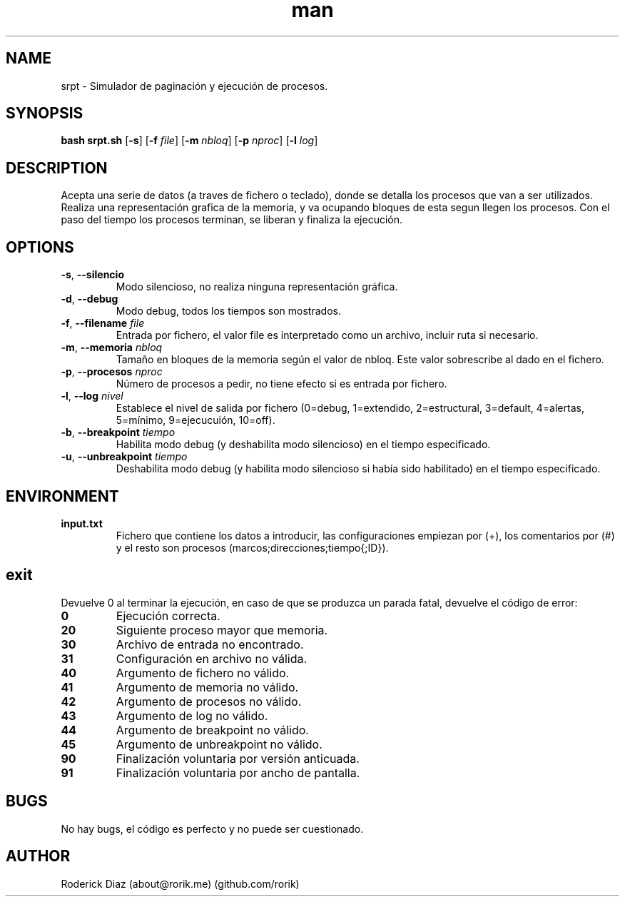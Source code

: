 .\" ARCHIVO DE AYUDA PARA EL MANUAL DE UNIX
.\" PARA LEER: man ./man_srpt.7
.\" O INSTALAR: sudo cp ./man_srpt /usr/share/man/man7/srpt.7 && sudo mandb
.\" Y LEER: man srpt
.TH man 7 "8 Jun 2017" "1.2" "Manual Script SistOp 2017"
.SH NAME
srpt \- Simulador de paginación y ejecución de procesos.
.SH SYNOPSIS
.B bash srpt.sh
[\fB\-s\fR]
[\fB\-f\fR \fIfile\fR]
[\fB\-m\fR \fInbloq\fR]
[\fB\-p\fR \fInproc\fR]
[\fB\-l\fR \fIlog\fR]
.SH DESCRIPTION
Acepta una serie de datos (a traves de fichero o teclado), donde se detalla los procesos que van a ser utilizados.
Realiza una representación grafica de la memoria, y va ocupando bloques de esta segun llegen los procesos.
Con el paso del tiempo los procesos terminan, se liberan y finaliza la ejecución.
.SH OPTIONS
.TP
.BR \-s ", " \-\-silencio "
Modo silencioso, no realiza ninguna representación gráfica.
.TP
.BR \-d ", " \-\-debug "
Modo debug, todos los tiempos son mostrados.
.TP
.BR \-f ", " \-\-filename "    " \fIfile\fR
Entrada por fichero, el valor file es interpretado como un archivo, incluir ruta si necesario.
.TP
.BR \-m ", " \-\-memoria "    " \fInbloq\fR
Tamaño en bloques de la memoria según el valor de nbloq. Este valor sobrescribe al dado en el fichero.
.TP
.BR \-p ", " \-\-procesos "    " \fInproc\fR
Número de procesos a pedir, no tiene efecto si es entrada por fichero.
.TP
.BR \-l ", " \-\-log "    " \fInivel\fR
Establece el nivel de salida por fichero (0=debug, 1=extendido, 2=estructural, 3=default, 4=alertas, 5=mínimo, 9=ejecucuión, 10=off).
.TP
.BR \-b ", " \-\-breakpoint "    " \fItiempo\fR
Habilita modo debug (y deshabilita modo silencioso) en el tiempo especificado.
.TP
.BR \-u ", " \-\-unbreakpoint "    " \fItiempo\fR
Deshabilita modo debug (y habilita modo silencioso si había sido habilitado) en el tiempo especificado.
.SH ENVIRONMENT
.TP
.BR input.txt
Fichero que contiene los datos a introducir, las configuraciones empiezan por (+), los comentarios por (#) y el resto son procesos (marcos;direcciones;tiempo{;ID}).
.SH exit
Devuelve 0 al terminar la ejecución, en caso de que se produzca un parada fatal, devuelve el código de error:
.TP
.BR 0
Ejecución correcta.
.TP
.BR 20
Siguiente proceso mayor que memoria.
.TP
.BR 30
Archivo de entrada no encontrado.
.TP
.BR 31
Configuración en archivo no válida.
.TP
.BR 40
Argumento de fichero no válido.
.TP
.BR 41
Argumento de memoria no válido.
.TP
.BR 42
Argumento de procesos no válido.
.TP
.BR 43
Argumento de log no válido.
.TP
.BR 44
Argumento de breakpoint no válido.
.TP
.BR 45
Argumento de unbreakpoint no válido.
.TP
.BR 90
Finalización voluntaria por versión anticuada.
.TP
.BR 91
Finalización voluntaria por ancho de pantalla.
.SH BUGS
No hay bugs, el código es perfecto y no puede ser cuestionado.
.SH AUTHOR
Roderick Diaz (about@rorik.me) (github.com/rorik)
